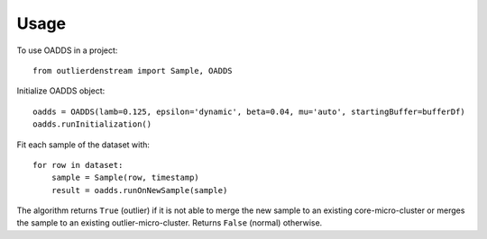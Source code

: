=====
Usage
=====

To use OADDS in a project::

    from outlierdenstream import Sample, OADDS

Initialize OADDS object::

	oadds = OADDS(lamb=0.125, epsilon='dynamic', beta=0.04, mu='auto', startingBuffer=bufferDf)
	oadds.runInitialization()

Fit each sample of the dataset with::

	for row in dataset:
	    sample = Sample(row, timestamp)
	    result = oadds.runOnNewSample(sample)

The algorithm returns ``True`` (outlier) if it is not able to merge the new sample to an existing core-micro-cluster or merges the sample to an existing outlier-micro-cluster. Returns ``False`` (normal) otherwise.